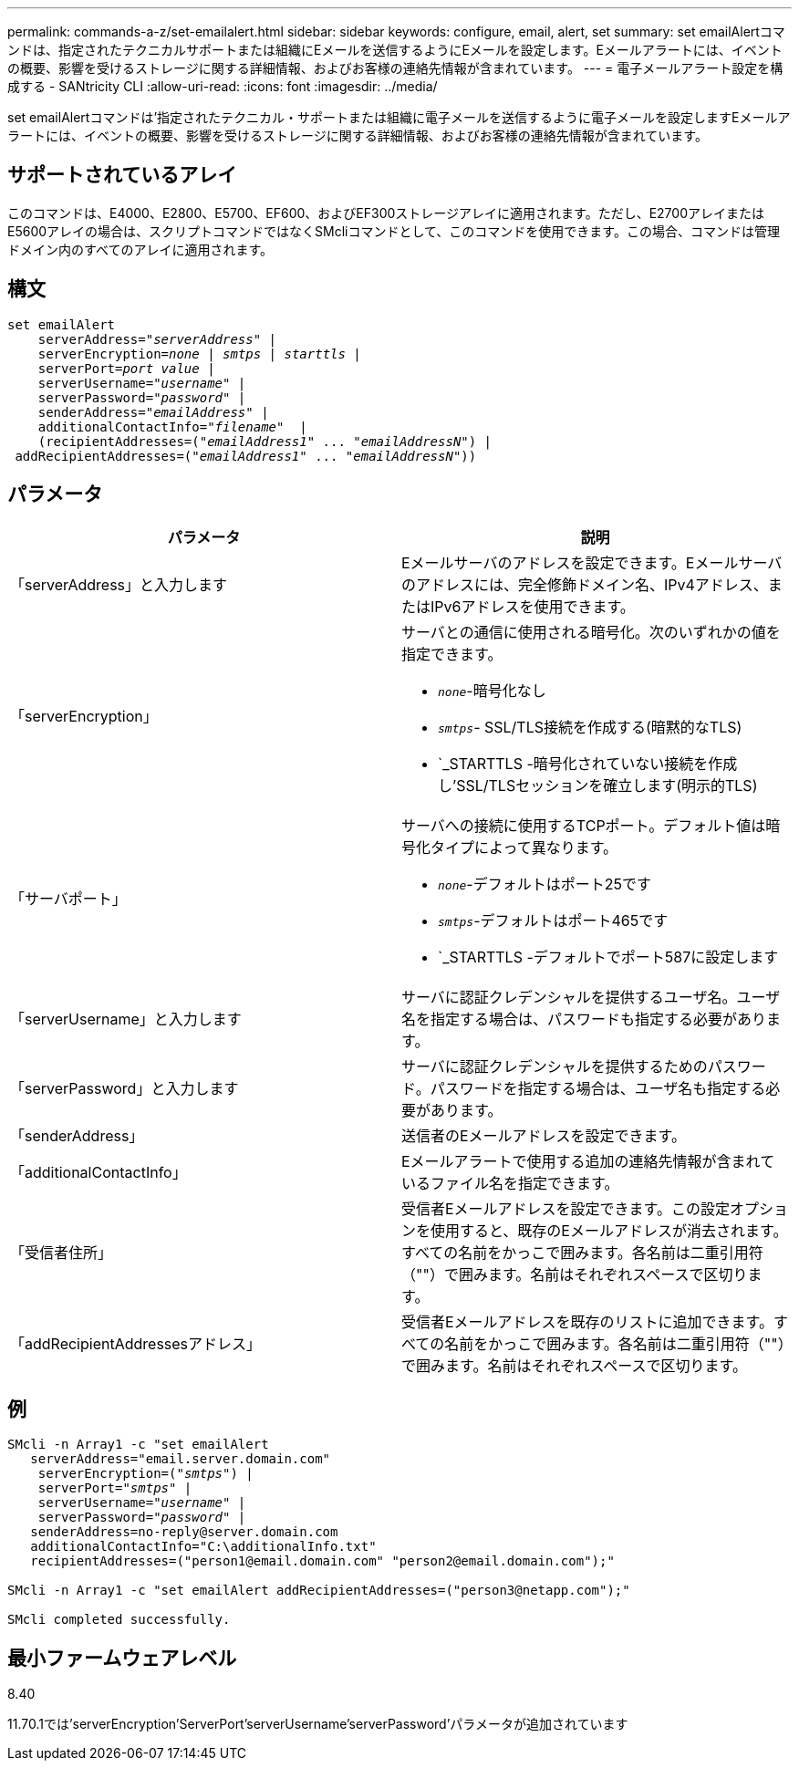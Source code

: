 ---
permalink: commands-a-z/set-emailalert.html 
sidebar: sidebar 
keywords: configure, email, alert, set 
summary: set emailAlertコマンドは、指定されたテクニカルサポートまたは組織にEメールを送信するようにEメールを設定します。Eメールアラートには、イベントの概要、影響を受けるストレージに関する詳細情報、およびお客様の連絡先情報が含まれています。 
---
= 電子メールアラート設定を構成する - SANtricity CLI
:allow-uri-read: 
:icons: font
:imagesdir: ../media/


[role="lead"]
set emailAlertコマンドは'指定されたテクニカル・サポートまたは組織に電子メールを送信するように電子メールを設定しますEメールアラートには、イベントの概要、影響を受けるストレージに関する詳細情報、およびお客様の連絡先情報が含まれています。



== サポートされているアレイ

このコマンドは、E4000、E2800、E5700、EF600、およびEF300ストレージアレイに適用されます。ただし、E2700アレイまたはE5600アレイの場合は、スクリプトコマンドではなくSMcliコマンドとして、このコマンドを使用できます。この場合、コマンドは管理ドメイン内のすべてのアレイに適用されます。



== 構文

[source, cli, subs="+macros"]
----
set emailAlert
    serverAddress=pass:quotes["_serverAddress_"] |
    serverEncryption=pass:quotes[_none_ | _smtps_ | _starttls_ |]
    serverPort=pass:quotes[_port value_] |
    serverUsername=pass:quotes["_username_"] |
    serverPassword=pass:quotes["_password_"] |
    senderAddress=pass:quotes["_emailAddress_"] |
    additionalContactInfo=pass:quotes["_filename_"]  |
    (recipientAddresses=pass:quotes[("_emailAddress1_" ... "_emailAddressN_")] |
 addRecipientAddresses=pass:quotes[("_emailAddress1_" ... "_emailAddressN_"))]
----


== パラメータ

[cols="2*"]
|===
| パラメータ | 説明 


 a| 
「serverAddress」と入力します
 a| 
Eメールサーバのアドレスを設定できます。Eメールサーバのアドレスには、完全修飾ドメイン名、IPv4アドレス、またはIPv6アドレスを使用できます。



 a| 
「serverEncryption」
 a| 
サーバとの通信に使用される暗号化。次のいずれかの値を指定できます。

* `_none_`-暗号化なし
* `_smtps_`- SSL/TLS接続を作成する(暗黙的なTLS)
* `_STARTTLS -暗号化されていない接続を作成し'SSL/TLSセッションを確立します(明示的TLS)




 a| 
「サーバポート」
 a| 
サーバへの接続に使用するTCPポート。デフォルト値は暗号化タイプによって異なります。

* `_none_`-デフォルトはポート25です
* `_smtps_`-デフォルトはポート465です
* `_STARTTLS -デフォルトでポート587に設定します




 a| 
「serverUsername」と入力します
 a| 
サーバに認証クレデンシャルを提供するユーザ名。ユーザ名を指定する場合は、パスワードも指定する必要があります。



 a| 
「serverPassword」と入力します
 a| 
サーバに認証クレデンシャルを提供するためのパスワード。パスワードを指定する場合は、ユーザ名も指定する必要があります。



 a| 
「senderAddress」
 a| 
送信者のEメールアドレスを設定できます。



 a| 
「additionalContactInfo」
 a| 
Eメールアラートで使用する追加の連絡先情報が含まれているファイル名を指定できます。



 a| 
「受信者住所」
 a| 
受信者Eメールアドレスを設定できます。この設定オプションを使用すると、既存のEメールアドレスが消去されます。すべての名前をかっこで囲みます。各名前は二重引用符（""）で囲みます。名前はそれぞれスペースで区切ります。



 a| 
「addRecipientAddressesアドレス」
 a| 
受信者Eメールアドレスを既存のリストに追加できます。すべての名前をかっこで囲みます。各名前は二重引用符（""）で囲みます。名前はそれぞれスペースで区切ります。

|===


== 例

[listing, subs="+macros"]
----

SMcli -n Array1 -c "set emailAlert
   serverAddress="email.server.domain.com"
    serverEncryption=pass:quotes[("_smtps_")] |
    serverPort=pass:quotes["_smtps_"] |
    serverUsername=pass:quotes["_username_"] |
    serverPassword=pass:quotes["_password_"] |
   senderAddress=\no-reply@server.domain.com
   additionalContactInfo="C:\additionalInfo.txt"
   recipientAddresses=("\person1@email.domain.com" "\person2@email.domain.com");"

SMcli -n Array1 -c "set emailAlert addRecipientAddresses=("\person3@netapp.com");"

SMcli completed successfully.
----


== 最小ファームウェアレベル

8.40

11.70.1では'serverEncryption'ServerPort'serverUsername'serverPassword'パラメータが追加されています
